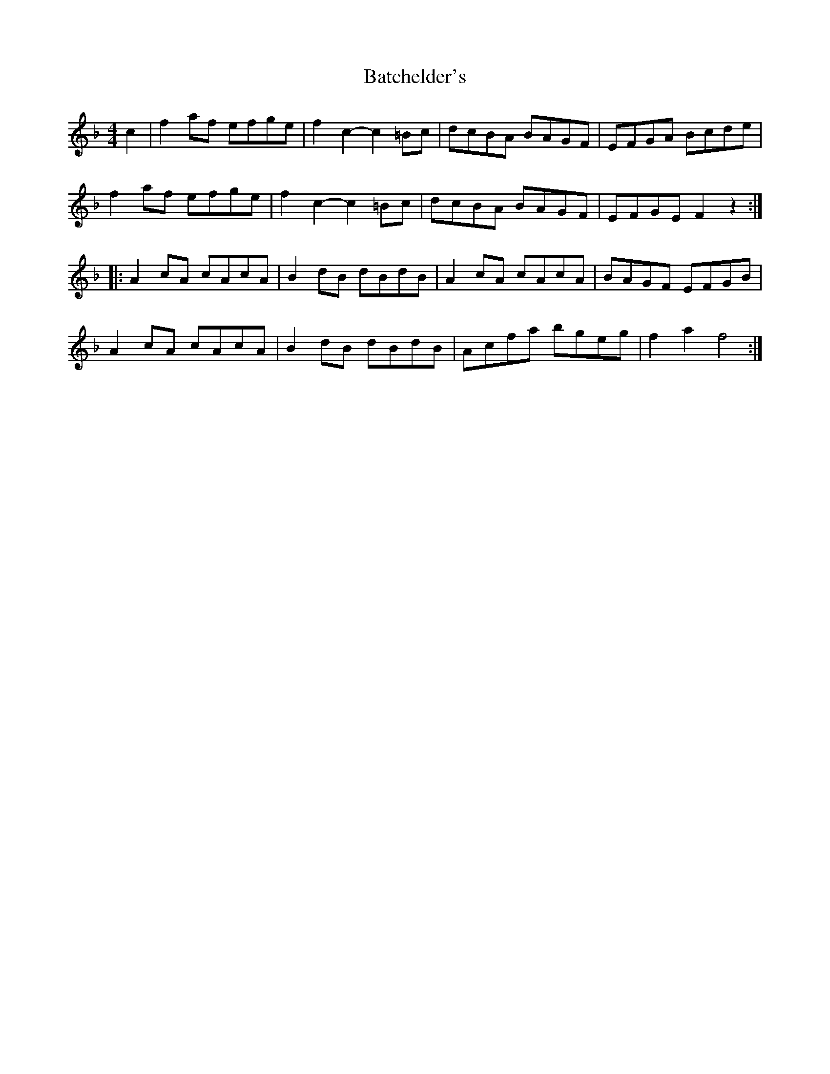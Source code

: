 X:123
T:Batchelder's
R:reel
M:4/4
Z:Transcribed to abc by Mary Lou Knack
K:F
c2| f2af efge| f2c2- c2=Bc| dcBA BAGF| EFGA Bcde|
f2af efge| f2c2- c2=Bc| dcBA BAGF| EFGE F2 z2::
A2cA cAcA| B2dB dBdB| A2cA cAcA| BAGF EFGB|
A2cA cAcA| B2dB dBdB| Acfa bgeg| f2a2 f4 :|
